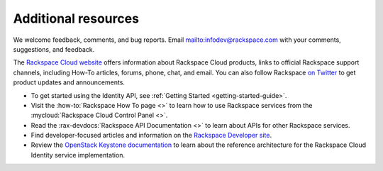 .. _additional-resources:

Additional resources
~~~~~~~~~~~~~~~~~~~~

We welcome feedback, comments, and bug reports. Email
`<infodev@rackspace.com>`__ with your comments, suggestions, and
feedback.

The `Rackspace Cloud website`_ offers information about Rackspace Cloud
products, links to official Rackspace support channels, including How-To
articles, forums, phone, chat, and email.  You can also follow Rackspace
`on Twitter`_ to get product updates and announcements.

-  To get started using the Identity API, see
   :ref:`Getting Started <getting-started-guide>`.

-  Visit the :how-to:`Rackspace How To page <>`  to learn how to use Rackspace
   services from the :mycloud:`Rackspace Cloud Control Panel <>`.

-  Read the :rax-devdocs:`Rackspace API Documentation <>`
   to learn about APIs for other Rackspace services.

-  Find developer-focused articles and information on the
   `Rackspace Developer site`_.

-  Review the `OpenStack Keystone documentation`_ to
   learn about the reference architecture for the Rackspace Cloud
   Identity service implementation.


.. _on Twitter: https://www.twitter.com/rackspace

.. _Rackspace Developer site: https://developer.rackspace.com/
.. _OpenStack Keystone documentation: https://docs.openstack.org/developer/keystone/
.. _Rackspace Cloud website: http://www.rackspace.com/
.. _Software Development Kits & Tools: https://developer.rackspace.com/docs/#sdks
.. _HTTP Status Code Definitions: http://www.w3.org/Protocols/rfc2616/rfc2616-sec10.html
